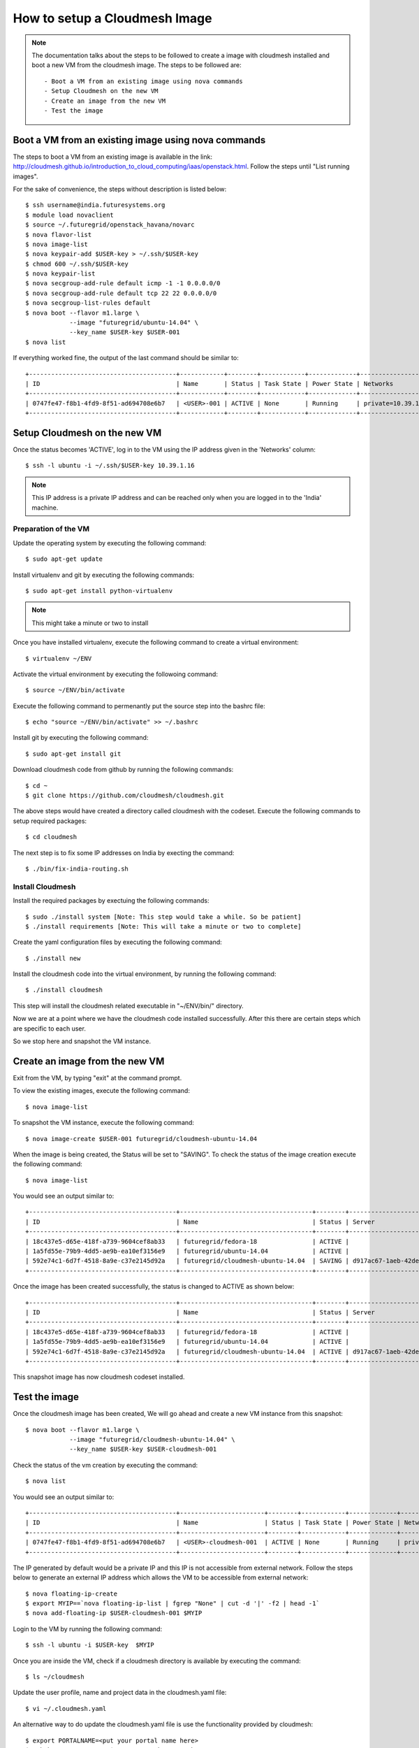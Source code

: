 How to setup a Cloudmesh Image
======================================================================

.. note:: The documentation talks about the steps to be followed to create 
            a image with cloudmesh installed and boot a new VM from the 
            cloudmesh image. The steps to be followed are::

            - Boot a VM from an existing image using nova commands
            - Setup Cloudmesh on the new VM
            - Create an image from the new VM 
            - Test the image

Boot a VM from an existing image using nova commands
-------------------------------------------------------

The steps to boot a VM from an existing image is available in the link: 
`<http://cloudmesh.github.io/introduction_to_cloud_computing/iaas/openstack.html>`_.
Follow the steps until "List running images".

For the sake of convenience, the steps without description is listed below::

      $ ssh username@india.futuresystems.org
      $ module load novaclient
      $ source ~/.futuregrid/openstack_havana/novarc
      $ nova flavor-list
      $ nova image-list
      $ nova keypair-add $USER-key > ~/.ssh/$USER-key
      $ chmod 600 ~/.ssh/$USER-key
      $ nova keypair-list
      $ nova secgroup-add-rule default icmp -1 -1 0.0.0.0/0
      $ nova secgroup-add-rule default tcp 22 22 0.0.0.0/0
      $ nova secgroup-list-rules default
      $ nova boot --flavor m1.large \
                  --image "futuregrid/ubuntu-14.04" \
                  --key_name $USER-key $USER-001
      $ nova list

If everything worked fine, the output of the last command should be similar to::

      +----------------------------------------+------------+--------+------------+-------------+--------------------+
      | ID                                     | Name       | Status | Task State | Power State | Networks           |
      +----------------------------------------+------------+--------+------------+-------------+--------------------+
      | 0747fe47-f8b1-4fd9-8f51-ad694708e6b7   | <USER>-001 | ACTIVE | None       | Running     | private=10.39.1.16 |
      +----------------------------------------+------------+--------+------------+-------------+--------------------+


Setup Cloudmesh on the new VM
-------------------------------------------------------

Once the status becomes 'ACTIVE', log in to the VM using the IP address given in the 'Networks' column::

       $ ssh -l ubuntu -i ~/.ssh/$USER-key 10.39.1.16

.. note:: This IP address is a private IP address and can be reached only when you are logged in to the 
		'India' machine.

Preparation of the VM
^^^^^^^^^^^^^^^^^^^^^^

Update the operating system by executing the following command::

      $ sudo apt-get update

Install virtualenv and git by executing the following commands::

	$ sudo apt-get install python-virtualenv

.. note:: This might take a minute or two to install

Once you have installed virtualenv, execute the following command to create 
a virtual environment::

	$ virtualenv ~/ENV

Activate the virtual environment by executing the followoing command::

	$ source ~/ENV/bin/activate

Execute the following command to permenantly put the source step into the bashrc file::

	$ echo "source ~/ENV/bin/activate" >> ~/.bashrc

Install git by executing the following command::

	$ sudo apt-get install git

Download cloudmesh code from github by running the following commands::

	$ cd ~
	$ git clone https://github.com/cloudmesh/cloudmesh.git

The above steps would have created a directory called cloudmesh with the codeset. Execute the 
following commands to setup required packages::

	$ cd cloudmesh

The next step is to fix some IP addresses on India by execting the command::  

      $ ./bin/fix-india-routing.sh

Install Cloudmesh
^^^^^^^^^^^^^^^^^^^

Install the required packages by exectuing the following commands::

	$ sudo ./install system [Note: This step would take a while. So be patient]
	$ ./install requirements [Note: This will take a minute or two to complete]

Create the yaml configuration files by executing the following command::

	$ ./install new

Install the cloudmesh code into the virtual environment, by running the following command::

	$ ./install cloudmesh

This step will install the cloudmesh related executable in "~/ENV/bin/" directory.

Now we are at a point where we have the cloudmesh code installed successfully. After this there are 
certain steps which are specific to each user.

So we stop here and snapshot the VM instance.

Create an image from the new VM
-------------------------------

Exit from the VM, by typing "exit" at the command prompt.

To view the existing images, execute the following command::

	$ nova image-list

To snapshot the VM instance, execute the following command::

	$ nova image-create $USER-001 futuregrid/cloudmesh-ubuntu-14.04

When the image is being created, the Status will be set to "SAVING". To check the status of the image creation execute the following command::

	$ nova image-list

You would see an output similar to::

	+----------------------------------------+------------------------------------+--------+--------------------------------------+
	| ID                                     | Name                               | Status | Server                               |
	+----------------------------------------+------------------------------------+--------+--------------------------------------+
	| 18c437e5-d65e-418f-a739-9604cef8ab33   | futuregrid/fedora-18               | ACTIVE |                                      |
	| 1a5fd55e-79b9-4dd5-ae9b-ea10ef3156e9   | futuregrid/ubuntu-14.04            | ACTIVE |                                      |
	| 592e74c1-6d7f-4518-8a9e-c37e2145d92a   | futuregrid/cloudmesh-ubuntu-14.04  | SAVING | d917ac67-1aeb-42de-a72f-90151ed177ed | 
	+----------------------------------------+------------------------------------+--------+--------------------------------------+

Once the image has been created successfully, the status is changed to ACTIVE as shown below::

	+----------------------------------------+------------------------------------+--------+--------------------------------------+
	| ID                                     | Name                               | Status | Server                               |
	+----------------------------------------+------------------------------------+--------+--------------------------------------+
	| 18c437e5-d65e-418f-a739-9604cef8ab33   | futuregrid/fedora-18               | ACTIVE |                                      |
	| 1a5fd55e-79b9-4dd5-ae9b-ea10ef3156e9   | futuregrid/ubuntu-14.04            | ACTIVE |                                      |
	| 592e74c1-6d7f-4518-8a9e-c37e2145d92a   | futuregrid/cloudmesh-ubuntu-14.04  | ACTIVE | d917ac67-1aeb-42de-a72f-90151ed177ed | 
	+----------------------------------------+------------------------------------+--------+--------------------------------------+

This snapshot image has now cloudmesh codeset installed. 


Test the image
---------------

Once the cloudmesh image has been created, We will go ahead and create a new VM instance from this snapshot::

       $ nova boot --flavor m1.large \
                   --image "futuregrid/cloudmesh-ubuntu-14.04" \
                   --key_name $USER-key $USER-cloudmesh-001

Check the status of the vm creation by executing the command::

	$ nova list

You would see an output similar to::

	+----------------------------------------+-----------------------+--------+------------+-------------+----------------------------------+
	| ID                                     | Name                  | Status | Task State | Power State | Networks                         |
	+----------------------------------------+-----------------------+--------+------------+-------------+----------------------------------+
	| 0747fe47-f8b1-4fd9-8f51-ad694708e6b7   | <USER>-cloudmesh-001  | ACTIVE | None       | Running     | private=10.39.1.62               |
	+----------------------------------------+-----------------------+--------+------------+-------------+----------------------------------+

The IP generated by default would be a private IP and this IP is not accessible from external network. Follow the steps below to generate an 
external IP address which allows the VM to be accessible from external network::

      $ nova floating-ip-create
      $ export MYIP==`nova floating-ip-list | fgrep "None" | cut -d '|' -f2 | head -1`
      $ nova add-floating-ip $USER-cloudmesh-001 $MYIP

Login to the VM by running the following command::

      $ ssh -l ubuntu -i $USER-key  $MYIP

Once you are inside the VM, check if a cloudmesh directory is available by executing the command::

	$ ls ~/cloudmesh

Update the user profile, name and project data in the cloudmesh.yaml file::

      $ vi ~/.cloudmesh.yaml

An alternative way to do update the cloudmesh.yaml file is use the functionality provided by cloudmesh::

      $ export PORTALNAME=<put your portal name here>
      $ ssh-keygen -t rsa -C $PORTALNAME-ubuntu-vm-key

Now add the key to the ssh agent::

      $ eval `ssh-agent -s`
      $ ssh-add

The ssh key for the VM needs to be added to the FutureSystems portal account. Copy the ssh key from the file::

      $ cat ~/.ssh/id_rsa.pub

Now fetch the user information needed to access openstack from India by running the following commands::

	$ cm-iu user fetch
	$ cm-iu user create

.. note:: When this command is run, it would ask for a portal username. Enter your FutureSystems portal name.

Make some changes to the India OpenStack configuration by executing the following command::

      $ fab india.configure

Create the cloudmesh database by executing the following command::

      $ fab mongo.reset

Start the cloudmesh services by executing the following command::

      $ fab server.start

Access Cloudmesh using the http link::

      http://PUBLIC_IP_OF_THE_VM:5000

.. note:: You can get the public ip of the VM by running the command::
            
            $ echo $MYIP

.. attention:: Once you are done with your work and you no longer need the VMs, you can delete them with the commands::

       $ nova delete $USER-cloudmesh-001
       $ nova delete $USER-001

.. Indices and tables
.. ==================

.. * :ref:`genindex`
.. * :ref:`modindex`
.. * :ref:`search`

